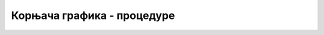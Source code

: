 Корњача графика - процедуре
===========================

.. ytpopup:: A9mKe0iZyks
      :width: 735
      :height: 415
      :align: center